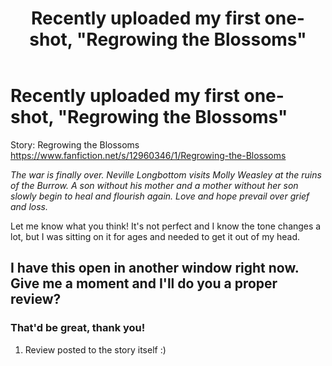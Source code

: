 #+TITLE: Recently uploaded my first one-shot, "Regrowing the Blossoms"

* Recently uploaded my first one-shot, "Regrowing the Blossoms"
:PROPERTIES:
:Author: Keniree
:Score: 5
:DateUnix: 1528276228.0
:DateShort: 2018-Jun-06
:FlairText: Self-Promotion
:END:
Story: Regrowing the Blossoms [[https://www.fanfiction.net/s/12960346/1/Regrowing-the-Blossoms]]

/The war is finally over. Neville Longbottom visits Molly Weasley at the ruins of the Burrow. A son without his mother and a mother without her son slowly begin to heal and flourish again. Love and hope prevail over grief and loss./

Let me know what you think! It's not perfect and I know the tone changes a lot, but I was sitting on it for ages and needed to get it out of my head.


** I have this open in another window right now. Give me a moment and I'll do you a proper review?
:PROPERTIES:
:Author: AlamutJones
:Score: 1
:DateUnix: 1528278515.0
:DateShort: 2018-Jun-06
:END:

*** That'd be great, thank you!
:PROPERTIES:
:Author: Keniree
:Score: 1
:DateUnix: 1528286158.0
:DateShort: 2018-Jun-06
:END:

**** Review posted to the story itself :)
:PROPERTIES:
:Author: AlamutJones
:Score: 1
:DateUnix: 1528286484.0
:DateShort: 2018-Jun-06
:END:
